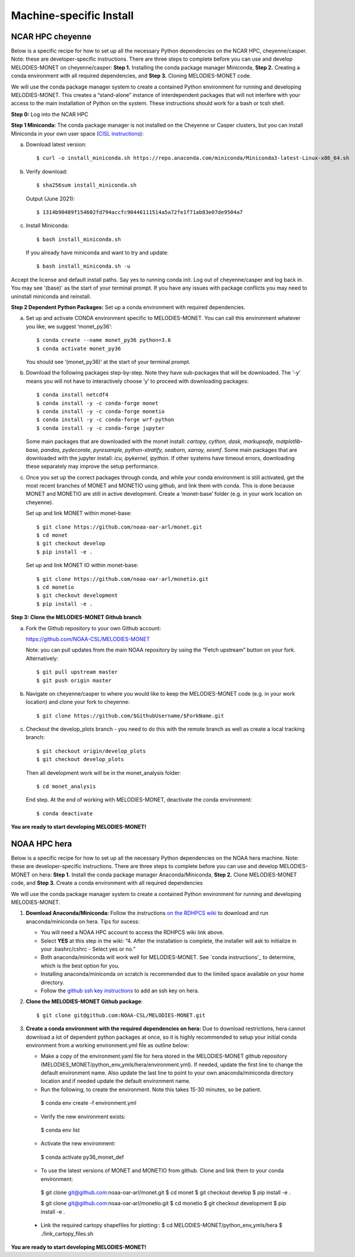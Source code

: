 Machine-specific Install
=========================

NCAR HPC cheyenne
--------------------

Below is a specific recipe for how to set up all the necessary Python dependencies on the NCAR HPC, cheyenne/casper. Note: these are developer-specific instructions. There are three steps to complete before you can use and develop MELODIES-MONET on cheyenne/casper: **Step 1.** Installing the conda package manager Miniconda, **Step 2.** Creating a conda environment with all required dependencies, and **Step 3.** Cloning MELODIES-MONET code.

We will use the conda package manager system to create a contained Python environment for running and developing MELODIES-MONET. This creates a “stand-alone” instance of interdependent packages that will not interfere with your access to the main installation of Python on the system. These instructions should work for a bash or tcsh shell.

**Step 0:** Log into the NCAR HPC

**Step 1 Miniconda:** The conda package manager is not installed on the Cheyenne or Casper clusters, but you can install Miniconda in your own user space (`CISL instructions <https://www2.cisl.ucar.edu/resources/conda-environments>`_):

(a) Download latest version::

    $ curl -o install_miniconda.sh https://repo.anaconda.com/miniconda/Miniconda3-latest-Linux-x86_64.sh

(b) Verify download::

    $ sha256sum install_miniconda.sh

    Output (June 2021)::

    $ 1314b90489f154602fd794accfc90446111514a5a72fe1f71ab83e07de9504a7

(c) Install Miniconda::

    $ bash install_miniconda.sh

    If you already have miniconda and want to try and update::

    $ bash install_miniconda.sh -u

Accept the license and default install paths. Say yes to running conda init. Log out of cheyenne/casper and log back in. You may see '(base)' as the start of your terminal prompt. If you have any issues with package conflicts you may need to uninstall miniconda and reinstall.

**Step 2 Dependent Python Packages:** Set up a conda environment with required dependencies.

(a) Set up and activate CONDA environment specific to MELODIES-MONET. You can call this environment whatever you like, we suggest ‘monet_py36’::

    $ conda create --name monet_py36 python=3.6
    $ conda activate monet_py36

    You should see ‘(monet_py36)’ at the start of your terminal prompt.

(b) Download the following packages step-by-step. Note they have sub-packages that will be downloaded. The ‘-y’ means you will not have to interactively choose ‘y’ to proceed with downloading packages::

    $ conda install netcdf4
    $ conda install -y -c conda-forge monet
    $ conda install -y -c conda-forge monetio
    $ conda install -y -c conda-forge wrf-python
    $ conda install -y -c conda-forge jupyter

    Some main packages that are downloaded with the monet install: *cartopy, cython, dask, markupsafe, matplotlib-base, pandas, pydecorate, pyresample, python-stratify, seaborn, xarray, xesmf*. Some main packages that are downloaded with the jupyter install: *icu, ipykernel, ipython*. If other systems have timeout errors, downloading these separately may improve the setup performance.

(c) Once you set up the correct packages through conda, and while your conda environment is still activated, get the most recent branches of MONET and MONETIO using github, and link them with conda. This is done because MONET and MONETIO are still in active development. Create a ‘monet-base’ folder (e.g. in your work location on cheyenne).

    Set up and link MONET within monet-base::

    $ git clone https://github.com/noaa-oar-arl/monet.git
    $ cd monet
    $ git checkout develop
    $ pip install -e .

    Set up and link MONET IO within monet-base::

    $ git clone https://github.com/noaa-oar-arl/monetio.git
    $ cd monetio
    $ git checkout development
    $ pip install -e .

**Step 3: Clone the MELODIES-MONET Github branch**

(a) Fork the Github repository to your own Github account:

    https://github.com/NOAA-CSL/MELODIES-MONET

    Note: you can pull updates from the main NOAA repository by using the “Fetch upstream” button on your fork. Alternatively::

    $ git pull upstream master
    $ git push origin master

(b) Navigate on cheyenne/casper to where you would like to keep the MELODIES-MONET code (e.g. in your work location) and clone your fork to cheyenne::

    $ git clone https://github.com/$GithubUsername/$ForkName.git

(c) Checkout the develop_plots branch - you need to do this with the remote branch as well as create a local tracking branch::

    $ git checkout origin/develop_plots
    $ git checkout develop_plots

    Then all development work will be in the monet_analysis folder::

    $ cd monet_analysis

    End step. At the end of working with MELODIES-MONET, deactivate the conda environment::

    $ conda deactivate


**You are ready to start developing MELODIES-MONET!**

NOAA HPC hera
-------------

Below is a specific recipe for how to set up all the necessary Python 
dependencies on the NOAA hera machine. Note: these are developer-specific 
instructions. There are three steps to complete before you can use and develop 
MELODIES-MONET on hera: **Step 1.** Install the conda package manager 
Anaconda/Miniconda, **Step 2.** Clone MELODIES-MONET code, and **Step 3.** 
Create a conda environment with all required dependencies

We will use the conda package manager system to create a contained Python 
environment for running and developing MELODIES-MONET. 

#. **Download Anaconda/Miniconda:** Follow the instructions `on the RDHPCS wiki`_ 
   to download and run anaconda/miniconda on hera. Tips for sucess:

   * You will need a NOAA HPC account to access the RDHPCS wiki link above.

   * Select **YES** at this step in the wiki: “4. After the installation is 
     complete, the installer will ask to initialize in your .bashrc/cshrc - 
     Select yes or no.” 

   * Both anaconda/miniconda will work well for MELODIES-MONET. See 
     `conda instructions'_ to determine, which is the best option for you.

   * Installing anaconda/miniconda on scratch is recommended due to the limited 
     space available on your home directory.

   * Follow the `github ssh key instructions`_ to add an ssh key on hera.

#. **Clone the MELODIES-MONET Github package**::

    $ git clone git@github.com:NOAA-CSL/MELODIES-MONET.git


#. **Create a conda environment with the required dependencies on hera:** 
   Due to download restrictions, hera cannot download a lot of dependent 
   python packages at once, so it is highly recommended to setup your 
   initial conda environment from a working environment.yml file as outline below:

   * Make a copy of the environment.yaml file for hera stored in the 
     MELODIES-MONET github repository 
     (MELODIES_MONET/python_env_ymls/hera/environment.yml). If needed, update 
     the first line to change the default environment name. Also update the 
     last line to point to your own anaconda/miniconda directory location and 
     if needed update the default environment name.

   * Run the following, to create the environment. Note this takes 15-30 
     minutes, so be patient. ::
    
    $ conda env create -f environment.yml

   * Verify the new environment exists::
    
    $ conda env list 

   * Activate the new environment:: 
    
    $ conda activate py36_monet_def

   * To use the latest versions of MONET and MONETIO from github. Clone and 
     link them to your conda environment::
   
    $ git clone git@github.com:noaa-oar-arl/monet.git
    $ cd monet
    $ git checkout develop
    $ pip install -e .
    
    $ git clone git@github.com:noaa-oar-arl/monetio.git
    $ cd monetio
    $ git checkout development
    $ pip install -e .

  * Link the required cartopy shapefiles for plotting::
    $ cd MELODIES-MONET/python_env_ymls/hera
    $ ./link_cartopy_files.sh

**You are ready to start developing MELODIES-MONET!**

.. _on the RDHPCS wiki: https://rdhpcs-common-docs.rdhpcs.noaa.gov/wiki/index.php/Anaconda#Installation
.. _conda instructions: https://docs.conda.io/projects/conda/en/latest/user-guide/install/download.html#anaconda-or-miniconda
.. _github ssh key instructions: https://docs.github.com/en/authentication/connecting-to-github-with-ssh/adding-a-new-ssh-key-to-your-github-account
